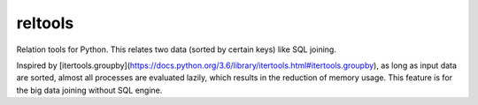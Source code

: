 reltools
========

.. image:: https://travis-ci.org/ymoch/reltools.svg?branch=master
    :target: https://travis-ci.org/ymoch/reltools
.. image:: https://codecov.io/gh/ymoch/reltools/branch/master/graph/badge.svg
  :target: https://codecov.io/gh/ymoch/reltools

Relation tools for Python.
This relates two data (sorted by certain keys) like SQL joining.

Inspired by [itertools.groupby](https://docs.python.org/3.6/library/itertools.html#itertools.groupby),
as long as input data are sorted, almost all processes are evaluated lazily,
which results in the reduction of memory usage.
This feature is for the big data joining without SQL engine.
